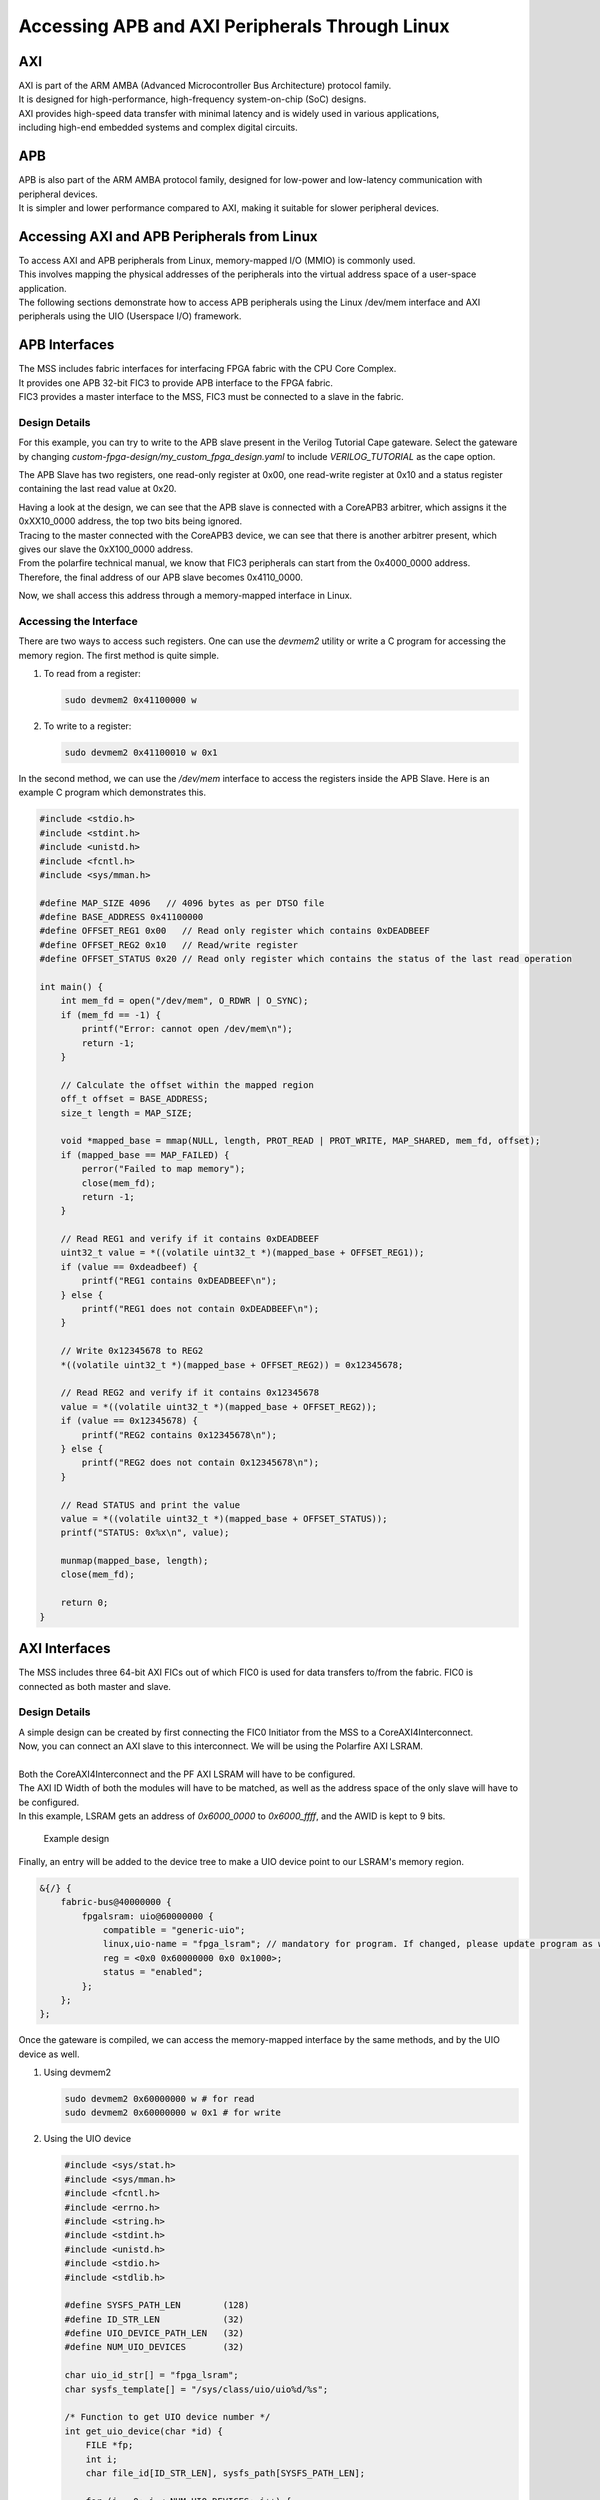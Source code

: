 =======================
Accessing APB and AXI Peripherals Through Linux
=======================

AXI
===

.. line-block::
    AXI is part of the ARM AMBA (Advanced Microcontroller Bus Architecture) protocol family. 
    It is designed for high-performance, high-frequency system-on-chip (SoC) designs. 
    AXI provides high-speed data transfer with minimal latency and is widely used in various applications, 
    including high-end embedded systems and complex digital circuits.

APB
===

.. line-block::
    APB is also part of the ARM AMBA protocol family, designed for low-power and low-latency communication with peripheral devices. 
    It is simpler and lower performance compared to AXI, making it suitable for slower peripheral devices.

Accessing AXI and APB Peripherals from Linux
============================================

.. line-block::
    To access AXI and APB peripherals from Linux, memory-mapped I/O (MMIO) is commonly used. 
    This involves mapping the physical addresses of the peripherals into the virtual address space of a user-space application. 
    The following sections demonstrate how to access APB peripherals using the Linux /dev/mem interface and AXI peripherals using the UIO (Userspace I/O) framework.

APB Interfaces
==============

.. line-block::
    The MSS includes fabric interfaces for interfacing FPGA fabric with the CPU Core Complex. 
    It provides one APB 32-bit FIC3 to provide APB interface to the FPGA fabric. 
    FIC3 provides a master interface to the MSS, FIC3 must be connected to a slave in the fabric.

Design Details
--------------
For this example, you can try to write to the APB slave present in the Verilog Tutorial Cape gateware. 
Select the gateware by changing `custom-fpga-design/my_custom_fpga_design.yaml` to include `VERILOG_TUTORIAL` as the cape option.

The APB Slave has two registers, one read-only register at 0x00, one read-write register at 0x10 and a status register containing the last read value at 0x20.

.. line-block::
    Having a look at the design, we can see that the APB slave is connected with a CoreAPB3 arbitrer, which assigns it the 0xXX10_0000 address, the top two bits being ignored. 
    Tracing to the master connected with the CoreAPB3 device, we can see that there is another arbitrer present, which gives our slave the 0xX100_0000 address. 
    From the polarfire technical manual, we know that FIC3 peripherals can start from the 0x4000_0000 address. 
    Therefore, the final address of our APB slave becomes 0x4110_0000.

Now, we shall access this address through a memory-mapped interface in Linux.

Accessing the Interface
------------------------
There are two ways to access such registers. One can use the `devmem2` utility or write a C program for accessing the memory region. 
The first method is quite simple.

1. To read from a register:

   .. code-block:: shell

      sudo devmem2 0x41100000 w

2. To write to a register:

   .. code-block:: shell

      sudo devmem2 0x41100010 w 0x1

In the second method, we can use the `/dev/mem` interface to access the registers inside the APB Slave. 
Here is an example C program which demonstrates this.

.. code-block:: c

   #include <stdio.h>
   #include <stdint.h>
   #include <unistd.h>
   #include <fcntl.h>
   #include <sys/mman.h>

   #define MAP_SIZE 4096   // 4096 bytes as per DTSO file
   #define BASE_ADDRESS 0x41100000
   #define OFFSET_REG1 0x00   // Read only register which contains 0xDEADBEEF
   #define OFFSET_REG2 0x10   // Read/write register
   #define OFFSET_STATUS 0x20 // Read only register which contains the status of the last read operation

   int main() {
       int mem_fd = open("/dev/mem", O_RDWR | O_SYNC);
       if (mem_fd == -1) {
           printf("Error: cannot open /dev/mem\n");
           return -1;
       }

       // Calculate the offset within the mapped region
       off_t offset = BASE_ADDRESS;
       size_t length = MAP_SIZE;

       void *mapped_base = mmap(NULL, length, PROT_READ | PROT_WRITE, MAP_SHARED, mem_fd, offset);
       if (mapped_base == MAP_FAILED) {
           perror("Failed to map memory");
           close(mem_fd);
           return -1;
       }

       // Read REG1 and verify if it contains 0xDEADBEEF
       uint32_t value = *((volatile uint32_t *)(mapped_base + OFFSET_REG1));
       if (value == 0xdeadbeef) {
           printf("REG1 contains 0xDEADBEEF\n");
       } else {
           printf("REG1 does not contain 0xDEADBEEF\n");
       }

       // Write 0x12345678 to REG2
       *((volatile uint32_t *)(mapped_base + OFFSET_REG2)) = 0x12345678;

       // Read REG2 and verify if it contains 0x12345678
       value = *((volatile uint32_t *)(mapped_base + OFFSET_REG2));
       if (value == 0x12345678) {
           printf("REG2 contains 0x12345678\n");
       } else {
           printf("REG2 does not contain 0x12345678\n");
       }

       // Read STATUS and print the value
       value = *((volatile uint32_t *)(mapped_base + OFFSET_STATUS));
       printf("STATUS: 0x%x\n", value);

       munmap(mapped_base, length);
       close(mem_fd);

       return 0;
   }

AXI Interfaces
==============
The MSS includes three 64-bit AXI FICs out of which FIC0 is used for data transfers to/from the fabric. 
FIC0 is connected as both master and slave.

Design Details
--------------

.. line-block::
    A simple design can be created by first connecting the FIC0 Initiator from the MSS to a CoreAXI4Interconnect. 
    Now, you can connect an AXI slave to this interconnect. We will be using the Polarfire AXI LSRAM.

    Both the CoreAXI4Interconnect and the PF AXI LSRAM will have to be configured. 
    The AXI ID Width of both the modules will have to be matched, as well as the address space of the only slave will have to be configured. 
    In this example, LSRAM gets an address of `0x6000_0000` to `0x6000_ffff`, and the AWID is kept to 9 bits.

.. figure:: images/axi-slave-demo.png
    :width: 1040
    :alt: AXI LSRAM slave

    Example design

Finally, an entry will be added to the device tree to make a UIO device point to our LSRAM's memory region.

.. code-block::

   &{/} {
       fabric-bus@40000000 {
           fpgalsram: uio@60000000 {
               compatible = "generic-uio";
               linux,uio-name = "fpga_lsram"; // mandatory for program. If changed, please update program as well.
               reg = <0x0 0x60000000 0x0 0x1000>;
               status = "enabled";
           };
       };
   };

Once the gateware is compiled, we can access the memory-mapped interface by the same methods, and by the UIO device as well.

1. Using devmem2

   .. code-block:: shell

      sudo devmem2 0x60000000 w # for read
      sudo devmem2 0x60000000 w 0x1 # for write

2. Using the UIO device

   .. code-block:: c

      #include <sys/stat.h>
      #include <sys/mman.h>
      #include <fcntl.h>
      #include <errno.h>
      #include <string.h>
      #include <stdint.h>
      #include <unistd.h>
      #include <stdio.h>
      #include <stdlib.h>

      #define SYSFS_PATH_LEN        (128)
      #define ID_STR_LEN            (32)
      #define UIO_DEVICE_PATH_LEN   (32)
      #define NUM_UIO_DEVICES       (32)

      char uio_id_str[] = "fpga_lsram";
      char sysfs_template[] = "/sys/class/uio/uio%d/%s";

      /* Function to get UIO device number */
      int get_uio_device(char *id) {
          FILE *fp;
          int i;
          char file_id[ID_STR_LEN], sysfs_path[SYSFS_PATH_LEN];

          for (i = 0; i < NUM_UIO_DEVICES; i++) {
              snprintf(sysfs_path, SYSFS_PATH_LEN, sysfs_template, i, "/name");
              if (!(fp = fopen(sysfs_path, "r"))) break;

              fscanf(fp, "%32s", file_id);
              if (strncmp(file_id, id, strlen(id)) == 0) {
                  fclose(fp);
                  return i;
              }
              fclose(fp);
          }
          return -1;
      }

      /* Function to get UIO device memory size */
      uint32_t get_memory_size(char *sysfs_path, char *uio_device) {
          FILE *fp;
          uint32_t sz;

          if (!(fp = fopen(sysfs_path, "r"))) {
              fprintf(stderr, "unable to determine size for %s\n", uio_device);
              exit(0);
          }

          fscanf(fp, "0x%016X", &sz);
          fclose(fp);
          return sz;
      }

      int main() {
          int uioFd_0, index;
          char uio_device[UIO_DEVICE_PATH_LEN], sysfs_path[SYSFS_PATH_LEN], d1;
          volatile uint32_t *mem_ptr0;
          uint32_t mmap_size, i;

          printf("locating device for %s\n", uio_id_str);
          if ((index = get_uio_device(uio_id_str)) < 0) {
              fprintf(stderr, "can't locate uio device for %s\n", uio_id_str);
              return -1;
          }

          snprintf(uio_device, UIO_DEVICE_PATH_LEN, "/dev/uio%d", index);
          if ((uioFd_0 = open(uio_device, O_RDWR)) < 0) {
              fprintf(stderr, "cannot open %s: %s\n", uio_device, strerror(errno));
              return -1;
          }

          snprintf(sysfs_path, SYSFS_PATH_LEN, sysfs_template, index, "maps/map0/size");
          if (!(mmap_size = get_memory_size(sysfs_path, uio_device))) {
              fprintf(stderr, "bad memory size for %s\n", uio_device);
              return -1;
          }

          if ((mem_ptr0 = mmap(NULL, mmap_size, PROT_READ | PROT_WRITE, MAP_SHARED, uioFd_0, 0)) == MAP_FAILED) {
              fprintf(stderr, "Cannot mmap: %s\n", strerror(errno));
              close(uioFd_0);
              return -1;
          }

          while (1) {
              printf("\n\t# Options:\n");
              printf("\t1. Show memory\n\t2. Write pattern\n\t3. Write zeroes\n");
              printf("\t4. Print size\n\t5. Fill & verify\n\t6. Exit\n");
              printf("Enter choice: ");
              scanf("%c%*c", &d1);

              if (d1 == '6') break;

              switch (d1) {
                  case '1':
                      for (i = 0; i < (mmap_size / 4); i++) {
                          if (i % 4 == 0) printf("\n0x%08X: ", i * 4);
                          printf("0x%08X ", *(mem_ptr0 + i));
                      }
                      printf("\n");
                      break;
                  case '2':
                      for (i = 0; i < (mmap_size / 4); i++) *(mem_ptr0 + i) = i;
                      printf("Pattern written.\n");
                      break;
                  case '3':
                      for (i = 0; i < (mmap_size / 4); i++) *(mem_ptr0 + i) = 0;
                      printf("Zeroes written.\n");
                      break;
                  case '4':
                      printf("Memory size: 0x%x bytes (%u bytes)\n", mmap_size, mmap_size);
                      break;
                  case '5':
                      for (i = 0; i < (mmap_size / 4); i++) *(mem_ptr0 + i) = 0xFFFFFFFF;
                      printf("Verifying...\n");
                      for (i = 0; i < (mmap_size / 4); i++) {
                          if (*(mem_ptr0 + i) != 0xFFFFFFFF) {
                              printf("\nVerification failed at 0x%08X\n", i * 4);
                              break;
                          }
                      }
                      printf("Verification passed.\n");
                      break;
                  default:
                      printf("Invalid option.\n");
              }
          }

          munmap((void *)mem_ptr0, mmap_size);
          close(uioFd_0);
          return 0;
      }

Issues that can be faced when using an improperly configured AXI/APB interface
===============================================================================
A CPU stall can be faced when accessing the FIC interfaces without any slaves connected to the memory region being accessed. 
Your BVF will stop responding if connected to SSH, and on serial you will see the following kernel messages:

.. code-block:: shell

   [   24.110099] rcu: INFO: rcu_sched detected stalls on CPUs/tasks:
   [   24.116041] rcu:     0-...0: (1 GPs behind) idle=e00c/0/0x1 softirq=40/41 fqs=2626
   [   24.123377]     (detected by 3, t=5255 jiffies, g=-1131, q=9 ncpus=4)
   [   24.129573] Task dump for CPU 0:
   [   24.132810] task:swapper/0       state:R  running task     stack:0     pid:0     ppid:0      flags:0x00000008
   [   24.142757] Call Trace:
   [   24.145213] [<ffffffff80a67ba0>] __schedule+0x27c/0x834

If this happens, please double check your design. Specifically, check the address configured for the slaves, the AXI ID wire width and other AXI parameters.
